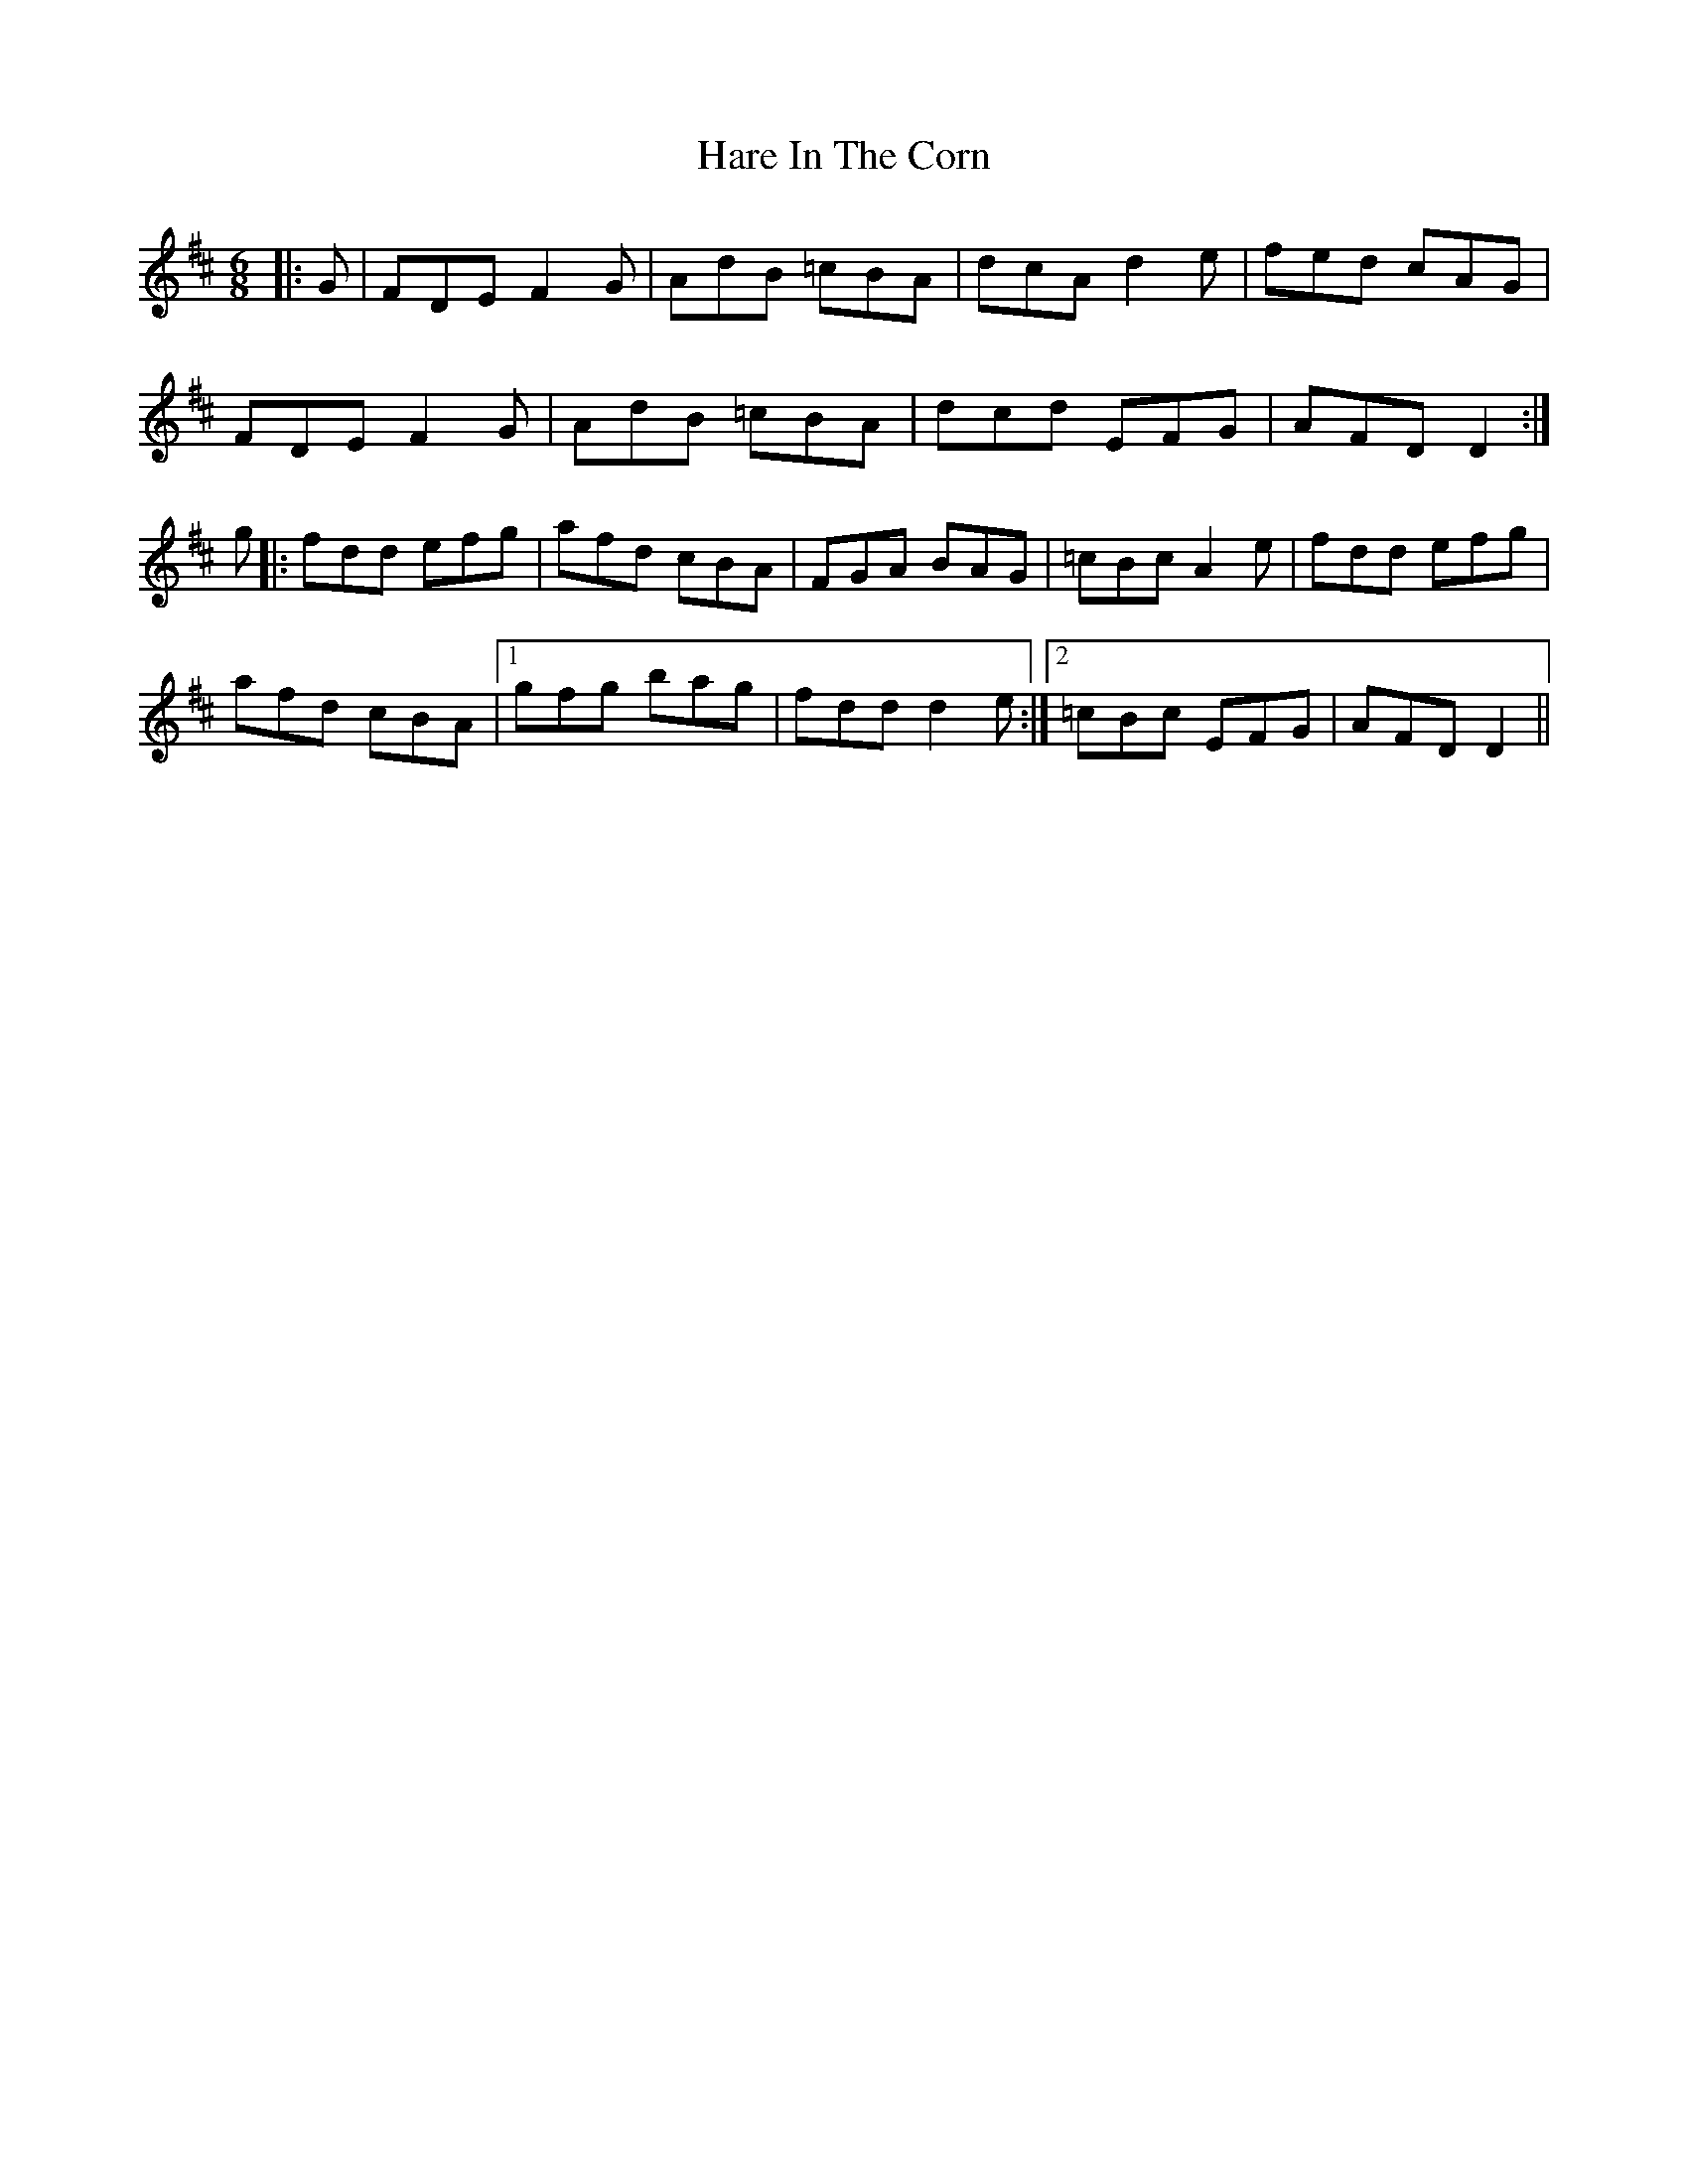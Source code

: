 X: 16745
T: Hare In The Corn
R: jig
M: 6/8
K: Dmajor
|:G|FDE F2G|AdB =cBA|dcA d2e|fed cAG|
FDE F2G|AdB =cBA|dcd EFG|AFD D2:|
g|:fdd efg|afd cBA|FGA BAG|=cBc A2e|fdd efg|
afd cBA|1 gfg bag|fdd d2e:|2 =cBc EFG|AFD D2||

